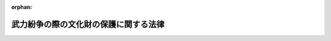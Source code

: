 .. _419AC0000000032_20250601_504AC0000000068:

:orphan:

======================================
武力紛争の際の文化財の保護に関する法律
======================================

.. raw:: html
    
    
    <main id="contentsLaw" class="active">
    <div id="innerDocument" class="active">
    
    
    
    
    <div style="margin-bottom: 12px;">
    <div id="lawTitleNo" style="font-size: 1.067rem; font-weight: bold;" class="_shokanBoxParent">平成十九年法律第三十二号<div class="_shokanBox"></div>
    <div class="_inyoBox" id="_inyo_"></div>
    </div>
    <div id="lawTitle" style="margin-left: 3rem; font-size: 1.5rem; font-weight: bold; line-height: 1.25em;" class="_shokanBoxParent">
    <span data-xpath="">武力紛争の際の文化財の保護に関する法律</span><div class="_shokanBox" id="_shokan_"><div class="_shokanBtnIcons"></div></div>
    <div class="_inyoBox" id="_inyo_"></div>
    </div>
    </div><section id="MainProvision" class="active MainProvision"><section id="" class="active Article"><div style="margin-left: 1em; font-weight: bold;" class="_div_ArticleCaption _shokanBoxParent">
    <span data-xpath="">（目的）</span><div class="_shokanBox" id="_shokan_"><div class="_shokanBtnIcons"></div></div>
    <div class="_inyoBox" id="_inyo_"></div>
    </div>
    <div style="margin-left: 1em; text-indent: -1em;" id="" class="_div_ArticleTitle _shokanBoxParent">
    <span style="font-weight: bold;">第一条</span>　<span data-xpath="">この法律は、武力紛争の際の文化財の保護に関する条約（附則第二項を除き、以下「条約」という。）、武力紛争の際の文化財の保護に関する議定書（以下「議定書」という。）及び千九百九十九年三月二十六日にハーグで作成された武力紛争の際の文化財の保護に関する千九百五十四年のハーグ条約の第二議定書（以下「第二議定書」という。）の適確な実施を確保するため、被占領地域流出文化財の輸入の規制等に関する措置を講じ、もって現在及び将来の世代にわたる人類の貴重な文化的資産である文化財の国際的な保護に資することを目的とする。</span><div class="_shokanBox" id="_shokan_"><div class="_shokanBtnIcons"></div></div>
    <div class="_inyoBox" id="_inyo_"></div>
    </div></section><section id="" class="active Article"><div style="margin-left: 1em; font-weight: bold;" class="_div_ArticleCaption _shokanBoxParent">
    <span data-xpath="">（定義）</span><div class="_shokanBox" id="_shokan_"><div class="_shokanBtnIcons"></div></div>
    <div class="_inyoBox" id="_inyo_"></div>
    </div>
    <div style="margin-left: 1em; text-indent: -1em;" id="" class="_div_ArticleTitle _shokanBoxParent">
    <span style="font-weight: bold;">第二条</span>　<span data-xpath="">この法律において、次の各号に掲げる用語の意義は、当該各号に定めるところによる。</span><div class="_shokanBox" id="_shokan_"><div class="_shokanBtnIcons"></div></div>
    <div class="_inyoBox" id="_inyo_"></div>
    </div>
    <div id="" style="margin-left: 2em; text-indent: -1em;" class="_div_ItemSentence _shokanBoxParent">
    <span style="font-weight: bold;">一</span>　<span data-xpath="">国内文化財</span>　<span data-xpath="">次に掲げるものをいう。</span><div class="_shokanBox" id="_shokan_"><div class="_shokanBtnIcons"></div></div>
    <div class="_inyoBox" id="_inyo_"></div>
    </div>
    <div style="margin-left: 3em; text-indent: -1em;" class="_div_Subitem1Sentence _shokanBoxParent">
    <span style="font-weight: bold;">イ</span>　<span data-xpath="">条約第一条（ａ）に掲げるもののうち、重要文化財（文化財保護法（昭和二十五年法律第二百十四号）第二十七条第一項に規定する重要文化財をいう。）、重要有形民俗文化財（同法第七十八条第一項に規定する重要有形民俗文化財をいう。）又は史跡名勝天然記念物（同法第百九条第一項に規定する史跡名勝天然記念物をいう。）であるもの</span><div class="_shokanBox" id="_shokan_"><div class="_shokanBtnIcons"></div></div>
    <div class="_inyoBox"></div>
    </div>
    <div style="margin-left: 3em; text-indent: -1em;" class="_div_Subitem1Sentence _shokanBoxParent">
    <span style="font-weight: bold;">ロ</span>　<span data-xpath="">特定文化財（次条第一項の規定により文部科学大臣が指定したものをいう。）</span><div class="_shokanBox" id="_shokan_"><div class="_shokanBtnIcons"></div></div>
    <div class="_inyoBox"></div>
    </div>
    <div id="" style="margin-left: 2em; text-indent: -1em;" class="_div_ItemSentence _shokanBoxParent">
    <span style="font-weight: bold;">二</span>　<span data-xpath="">議定書締約国文化財</span>　<span data-xpath="">条約第一条（ａ）、（ｂ）又は（ｃ）に掲げるもののうち、議定書の締約国である外国が議定書により保護の義務を負うものとして定めたものをいう。</span><div class="_shokanBox" id="_shokan_"><div class="_shokanBtnIcons"></div></div>
    <div class="_inyoBox" id="_inyo_"></div>
    </div>
    <div id="" style="margin-left: 2em; text-indent: -1em;" class="_div_ItemSentence _shokanBoxParent">
    <span style="font-weight: bold;">三</span>　<span data-xpath="">第二議定書締約国等文化財</span>　<span data-xpath="">条約第一条（ａ）、（ｂ）又は（ｃ）に掲げるもののうち、第二議定書の締約国又は第二議定書適用国（第二議定書第三条２の規定により第二議定書の規定を受諾し、かつ、適用する第二議定書の非締約国をいう。以下同じ。）である外国が第二議定書により保護の義務を負うものとして定めたものをいう。</span><div class="_shokanBox" id="_shokan_"><div class="_shokanBtnIcons"></div></div>
    <div class="_inyoBox" id="_inyo_"></div>
    </div>
    <div id="" style="margin-left: 2em; text-indent: -1em;" class="_div_ItemSentence _shokanBoxParent">
    <span style="font-weight: bold;">四</span>　<span data-xpath="">被占領地域流出文化財</span>　<span data-xpath="">議定書締約国文化財のうち、第四条第二項の規定により文部科学大臣が指定したものをいう。</span><div class="_shokanBox" id="_shokan_"><div class="_shokanBtnIcons"></div></div>
    <div class="_inyoBox" id="_inyo_"></div>
    </div>
    <div id="" style="margin-left: 2em; text-indent: -1em;" class="_div_ItemSentence _shokanBoxParent">
    <span style="font-weight: bold;">五</span>　<span data-xpath="">特別保護文化財</span>　<span data-xpath="">条約第一条（ａ）、（ｂ）又は（ｃ）に掲げるもののうち、条約第八条６の規定により登録されたものをいう。</span><div class="_shokanBox" id="_shokan_"><div class="_shokanBtnIcons"></div></div>
    <div class="_inyoBox" id="_inyo_"></div>
    </div>
    <div id="" style="margin-left: 2em; text-indent: -1em;" class="_div_ItemSentence _shokanBoxParent">
    <span style="font-weight: bold;">六</span>　<span data-xpath="">強化保護文化財</span>　<span data-xpath="">国内文化財又は第二議定書締約国等文化財のうち、一覧表（第二議定書第一条（ｈ）に規定する一覧表をいう。以下同じ。）に記載されたもの（第二議定書第二十四条１に規定する武力紛争の際の文化財の保護に関する委員会（次条第二項において「委員会」という。）が、第二議定書第十一条９の規定により暫定的な強化された保護を付与する旨の決定をしたものを含み、第二議定書第十四条１の規定により強化された保護を停止したものを除く。）をいう。</span><div class="_shokanBox" id="_shokan_"><div class="_shokanBtnIcons"></div></div>
    <div class="_inyoBox" id="_inyo_"></div>
    </div>
    <div id="" style="margin-left: 2em; text-indent: -1em;" class="_div_ItemSentence _shokanBoxParent">
    <span style="font-weight: bold;">七</span>　<span data-xpath="">特殊標章</span>　<span data-xpath="">条約第十六条１に規定する特殊標章をいう。</span><div class="_shokanBox" id="_shokan_"><div class="_shokanBtnIcons"></div></div>
    <div class="_inyoBox" id="_inyo_"></div>
    </div>
    <div id="" style="margin-left: 2em; text-indent: -1em;" class="_div_ItemSentence _shokanBoxParent">
    <span style="font-weight: bold;">八</span>　<span data-xpath="">身分証明書</span>　<span data-xpath="">武力紛争の際の文化財の保護に関する条約の施行規則（第六条第三項において「施行規則」という。）第二十一条２に規定する身分証明書をいう。</span><div class="_shokanBox" id="_shokan_"><div class="_shokanBtnIcons"></div></div>
    <div class="_inyoBox" id="_inyo_"></div>
    </div></section><section id="" class="active Article"><div style="margin-left: 1em; font-weight: bold;" class="_div_ArticleCaption _shokanBoxParent">
    <span data-xpath="">（特定文化財の指定等）</span><div class="_shokanBox" id="_shokan_"><div class="_shokanBtnIcons"></div></div>
    <div class="_inyoBox" id="_inyo_"></div>
    </div>
    <div style="margin-left: 1em; text-indent: -1em;" id="" class="_div_ArticleTitle _shokanBoxParent">
    <span style="font-weight: bold;">第三条</span>　<span data-xpath="">文部科学大臣は、条約第一条（ｂ）又は（ｃ）に掲げるもの（国内にあるものに限る。）のうち、文部科学省令で定める基準に該当するものを、文部科学省令で定めるところにより、特定文化財として指定するものとする。</span><div class="_shokanBox" id="_shokan_"><div class="_shokanBtnIcons"></div></div>
    <div class="_inyoBox" id="_inyo_"></div>
    </div>
    <div style="margin-left: 1em; text-indent: -1em;" class="_div_ParagraphSentence _shokanBoxParent">
    <span style="font-weight: bold;">２</span>　<span data-xpath="">政府は、第二議定書第十一条１の規定により国内文化財のうち強化された保護の付与が必要と認められるものを記載した表を委員会に提出し、同条２の規定により一覧表に記載することを要請するものとする。</span><div class="_shokanBox" id="_shokan_"><div class="_shokanBtnIcons"></div></div>
    <div class="_inyoBox" id="_inyo_"></div>
    </div>
    <div style="margin-left: 1em; text-indent: -1em;" class="_div_ParagraphSentence _shokanBoxParent">
    <span style="font-weight: bold;">３</span>　<span data-xpath="">文部科学大臣は、第一項の規定による指定をしたとき、前項の規定による要請が行われた国内文化財が一覧表に記載されたとき又は第二議定書第十一条９の規定により国内文化財について暫定的な強化された保護を付与する旨の決定がされたときは、その旨を官報に公示しなければならない。</span><div class="_shokanBox" id="_shokan_"><div class="_shokanBtnIcons"></div></div>
    <div class="_inyoBox" id="_inyo_"></div>
    </div></section><section id="" class="active Article"><div style="margin-left: 1em; font-weight: bold;" class="_div_ArticleCaption _shokanBoxParent">
    <span data-xpath="">（被占領地域流出文化財）</span><div class="_shokanBox" id="_shokan_"><div class="_shokanBtnIcons"></div></div>
    <div class="_inyoBox" id="_inyo_"></div>
    </div>
    <div style="margin-left: 1em; text-indent: -1em;" id="" class="_div_ArticleTitle _shokanBoxParent">
    <span style="font-weight: bold;">第四条</span>　<span data-xpath="">外務大臣は、議定書の締約国から次に掲げる議定書締約国文化財を管理すべき旨の要請を受けたときは、遅滞なく、その内容を文部科学大臣に通知するものとする。</span><div class="_shokanBox" id="_shokan_"><div class="_shokanBtnIcons"></div></div>
    <div class="_inyoBox" id="_inyo_"></div>
    </div>
    <div id="" style="margin-left: 2em; text-indent: -1em;" class="_div_ItemSentence _shokanBoxParent">
    <span style="font-weight: bold;">一</span>　<span data-xpath="">当該締約国が他の議定書の締約国の地域を占領している場合において、当該占領している地域から輸出された議定書締約国文化財</span><div class="_shokanBox" id="_shokan_"><div class="_shokanBtnIcons"></div></div>
    <div class="_inyoBox" id="_inyo_"></div>
    </div>
    <div id="" style="margin-left: 2em; text-indent: -1em;" class="_div_ItemSentence _shokanBoxParent">
    <span style="font-weight: bold;">二</span>　<span data-xpath="">当該締約国の地域が他の議定書の締約国に占領されている場合において、当該占領されている地域から輸出された議定書締約国文化財</span><div class="_shokanBox" id="_shokan_"><div class="_shokanBtnIcons"></div></div>
    <div class="_inyoBox" id="_inyo_"></div>
    </div>
    <div style="margin-left: 1em; text-indent: -1em;" class="_div_ParagraphSentence _shokanBoxParent">
    <span style="font-weight: bold;">２</span>　<span data-xpath="">文部科学大臣は、前項の規定により外務大臣から通知を受けたときは、当該通知に係る議定書締約国文化財を、文部科学省令で定めるところにより、被占領地域流出文化財として指定するものとする。</span><div class="_shokanBox" id="_shokan_"><div class="_shokanBtnIcons"></div></div>
    <div class="_inyoBox" id="_inyo_"></div>
    </div>
    <div style="margin-left: 1em; text-indent: -1em;" class="_div_ParagraphSentence _shokanBoxParent">
    <span style="font-weight: bold;">３</span>　<span data-xpath="">文部科学大臣は、前項の規定による指定をしようとするときは、経済産業大臣に協議しなければならない。</span><div class="_shokanBox" id="_shokan_"><div class="_shokanBtnIcons"></div></div>
    <div class="_inyoBox" id="_inyo_"></div>
    </div>
    <div style="margin-left: 1em; text-indent: -1em;" class="_div_ParagraphSentence _shokanBoxParent">
    <span style="font-weight: bold;">４</span>　<span data-xpath="">文部科学大臣は、第二項の規定による指定をしたときは、その旨を官報に公示しなければならない。</span><div class="_shokanBox" id="_shokan_"><div class="_shokanBtnIcons"></div></div>
    <div class="_inyoBox" id="_inyo_"></div>
    </div></section><section id="" class="active Article"><div style="margin-left: 1em; font-weight: bold;" class="_div_ArticleCaption _shokanBoxParent">
    <span data-xpath="">（輸入の承認）</span><div class="_shokanBox" id="_shokan_"><div class="_shokanBtnIcons"></div></div>
    <div class="_inyoBox" id="_inyo_"></div>
    </div>
    <div style="margin-left: 1em; text-indent: -1em;" id="" class="_div_ArticleTitle _shokanBoxParent">
    <span style="font-weight: bold;">第五条</span>　<span data-xpath="">被占領地域流出文化財を輸入しようとする者は、外国為替及び外国貿易法（昭和二十四年法律第二百二十八号）第五十二条の規定により、輸入の承認を受ける義務を課せられるものとする。</span><div class="_shokanBox" id="_shokan_"><div class="_shokanBtnIcons"></div></div>
    <div class="_inyoBox" id="_inyo_"></div>
    </div></section><section id="" class="active Article"><div style="margin-left: 1em; font-weight: bold;" class="_div_ArticleCaption _shokanBoxParent">
    <span data-xpath="">（特殊標章の使用等）</span><div class="_shokanBox" id="_shokan_"><div class="_shokanBtnIcons"></div></div>
    <div class="_inyoBox" id="_inyo_"></div>
    </div>
    <div style="margin-left: 1em; text-indent: -1em;" id="" class="_div_ArticleTitle _shokanBoxParent">
    <span style="font-weight: bold;">第六条</span>　<span data-xpath="">何人も、次項から第四項までに規定する場合を除くほか、武力攻撃事態（武力攻撃事態等及び存立危機事態における我が国の平和と独立並びに国及び国民の安全の確保に関する法律（平成十五年法律第七十九号）第二条第二号に規定する武力攻撃事態（条約の締約国又は条約適用国（条約第十八条３の規定により条約の規定を受諾し、かつ、適用する条約の非締約国をいう。）からの武力攻撃に係るものに限る。）をいう。以下同じ。）において、特殊標章（これに類似する標章を含む。第十一条において同じ。）を使用してはならない。</span><div class="_shokanBox" id="_shokan_"><div class="_shokanBtnIcons"></div></div>
    <div class="_inyoBox" id="_inyo_"></div>
    </div>
    <div style="margin-left: 1em; text-indent: -1em;" class="_div_ParagraphSentence _shokanBoxParent">
    <span style="font-weight: bold;">２</span>　<span data-xpath="">国内文化財を正当な権原に基づき管理する者は、武力攻撃事態において、当該国内文化財又は当該国内文化財の輸送（条約第十二条又は第十三条に定める条件に従って行われるものに限る。）のために使用する車両その他の輸送手段を識別させるため、文部科学省令で定めるところにより、特殊標章を使用することができる。</span><span data-xpath="">ただし、不動産である国内文化財を識別させるため特殊標章を使用しようとする場合（当該国内文化財を文部科学大臣が管理している場合を除く。）においては、文部科学大臣の許可（当該国内文化財を文部科学大臣以外の各省各庁の長（国有財産法（昭和二十三年法律第七十三号）第四条第二項に規定する各省各庁の長をいう。）が管理している場合にあっては、文部科学大臣の同意）を受けなければならない。</span><div class="_shokanBox" id="_shokan_"><div class="_shokanBtnIcons"></div></div>
    <div class="_inyoBox" id="_inyo_"></div>
    </div>
    <div style="margin-left: 1em; text-indent: -1em;" class="_div_ParagraphSentence _shokanBoxParent">
    <span style="font-weight: bold;">３</span>　<span data-xpath="">文部科学大臣は、国内文化財の保護に関する職務を行う国又は地方公共団体の職員、利益保護国の代表（施行規則第三条の規定により任命された者をいう。以下この項において同じ。）、文化財管理官（施行規則第四条１の規定により選定され、又は同条２の規定により任命された者をいう。以下この項において同じ。）、査察員（施行規則第七条１の規定により文化財管理官がその派遣先の国に対し推薦し、その承認を得て任命した者をいう。以下この項において同じ。）及び専門家（同条２の規定により利益保護国の代表、文化財管理官又は査察員がそれらの派遣先の国に対し推薦し、その承認を得て任命した者をいう。）に対し、武力攻撃事態において、これらの者を識別させるため、文部科学省令で定めるところにより、特殊標章を表示した腕章及び身分証明書を交付するものとする。</span><div class="_shokanBox" id="_shokan_"><div class="_shokanBtnIcons"></div></div>
    <div class="_inyoBox" id="_inyo_"></div>
    </div>
    <div style="margin-left: 1em; text-indent: -1em;" class="_div_ParagraphSentence _shokanBoxParent">
    <span style="font-weight: bold;">４</span>　<span data-xpath="">前項の規定により特殊標章を表示した腕章及び身分証明書の交付を受けた者は、その職務を行うに際し、当該腕章を着用し、かつ、当該身分証明書を携帯するものとする。</span><div class="_shokanBox" id="_shokan_"><div class="_shokanBtnIcons"></div></div>
    <div class="_inyoBox" id="_inyo_"></div>
    </div>
    <div style="margin-left: 1em; text-indent: -1em;" class="_div_ParagraphSentence _shokanBoxParent">
    <span style="font-weight: bold;">５</span>　<span data-xpath="">前三項に規定するもののほか、特殊標章の使用に関する手続その他必要な事項は、文部科学省令で定める。</span><div class="_shokanBox" id="_shokan_"><div class="_shokanBtnIcons"></div></div>
    <div class="_inyoBox" id="_inyo_"></div>
    </div></section><section id="" class="active Article"><div style="margin-left: 1em; font-weight: bold;" class="_div_ArticleCaption _shokanBoxParent">
    <span data-xpath="">（罰則）</span><div class="_shokanBox" id="_shokan_"><div class="_shokanBtnIcons"></div></div>
    <div class="_inyoBox" id="_inyo_"></div>
    </div>
    <div style="margin-left: 1em; text-indent: -1em;" id="" class="_div_ArticleTitle _shokanBoxParent">
    <span style="font-weight: bold;">第七条</span>　<span data-xpath="">次に掲げる事態（次項及び次条において「武力紛争事態」という。）において、正当な理由がないのに、その戦闘行為として、国内文化財又は第二議定書締約国等文化財（これらのうち特別保護文化財又は強化保護文化財であるものに限る。）を損壊した者（第二議定書の締約国又は第二議定書適用国の軍隊その他これに類する組織の構成員である者に限る。）は、七年以下の拘禁刑に処する。</span><div class="_shokanBox" id="_shokan_"><div class="_shokanBtnIcons"></div></div>
    <div class="_inyoBox" id="_inyo_"></div>
    </div>
    <div id="" style="margin-left: 2em; text-indent: -1em;" class="_div_ItemSentence _shokanBoxParent">
    <span style="font-weight: bold;">一</span>　<span data-xpath="">第二議定書の締約国間において生ずる武力紛争又は第二議定書の締約国と第二議定書適用国との間において生ずる武力紛争の事態</span><div class="_shokanBox" id="_shokan_"><div class="_shokanBtnIcons"></div></div>
    <div class="_inyoBox" id="_inyo_"></div>
    </div>
    <div id="" style="margin-left: 2em; text-indent: -1em;" class="_div_ItemSentence _shokanBoxParent">
    <span style="font-weight: bold;">二</span>　<span data-xpath="">第二議定書の締約国の領域が他の第二議定書の締約国に占領される事態、第二議定書の締約国の領域が第二議定書適用国に占領される事態又は第二議定書適用国の領域が第二議定書の締約国に占領される事態</span><div class="_shokanBox" id="_shokan_"><div class="_shokanBtnIcons"></div></div>
    <div class="_inyoBox" id="_inyo_"></div>
    </div>
    <div id="" style="margin-left: 2em; text-indent: -1em;" class="_div_ItemSentence _shokanBoxParent">
    <span style="font-weight: bold;">三</span>　<span data-xpath="">第二議定書第二十二条１に規定する武力紛争の事態</span><div class="_shokanBox" id="_shokan_"><div class="_shokanBtnIcons"></div></div>
    <div class="_inyoBox" id="_inyo_"></div>
    </div>
    <div style="margin-left: 1em; text-indent: -1em;" class="_div_ParagraphSentence _shokanBoxParent">
    <span style="font-weight: bold;">２</span>　<span data-xpath="">武力紛争事態において、正当な理由がないのに、その戦闘行為として、国内文化財又は第二議定書締約国等文化財（これらのうち特別保護文化財又は強化保護文化財であるものを除く。）を損壊した者（第二議定書の締約国又は第二議定書適用国の軍隊その他これに類する組織の構成員である者に限る。）は、五年以下の拘禁刑に処する。</span><div class="_shokanBox" id="_shokan_"><div class="_shokanBtnIcons"></div></div>
    <div class="_inyoBox" id="_inyo_"></div>
    </div>
    <div style="margin-left: 1em; text-indent: -1em;" class="_div_ParagraphSentence _shokanBoxParent">
    <span style="font-weight: bold;">３</span>　<span data-xpath="">前二項の罪の未遂は、罰する。</span><div class="_shokanBox" id="_shokan_"><div class="_shokanBtnIcons"></div></div>
    <div class="_inyoBox" id="_inyo_"></div>
    </div>
    <div style="margin-left: 1em; text-indent: -1em;" class="_div_ParagraphSentence _shokanBoxParent">
    <span style="font-weight: bold;">４</span>　<span data-xpath="">第一項及び第二項の規定は、これらの規定の罪に当たる行為が国際人道法の重大な違反行為の処罰に関する法律（平成十六年法律第百十五号）第三条の罪に触れるときは、適用しない。</span><div class="_shokanBox" id="_shokan_"><div class="_shokanBtnIcons"></div></div>
    <div class="_inyoBox" id="_inyo_"></div>
    </div></section><section id="" class="active Article"><div style="margin-left: 1em; text-indent: -1em;" id="" class="_div_ArticleTitle _shokanBoxParent">
    <span style="font-weight: bold;">第八条</span>　<span data-xpath="">武力紛争事態において、正当な理由がないのに、強化保護文化財又はその周囲を戦闘行為又は戦闘行為を支援するための活動の用に供し、もって当該強化保護文化財について、当該武力紛争の相手方の戦闘行為による損壊の危険を生じさせた者（第二議定書の締約国又は第二議定書適用国の軍隊その他これに類する組織の構成員である者に限る。）は、三年以下の拘禁刑に処する。</span><div class="_shokanBox" id="_shokan_"><div class="_shokanBtnIcons"></div></div>
    <div class="_inyoBox" id="_inyo_"></div>
    </div></section><section id="" class="active Article"><div style="margin-left: 1em; text-indent: -1em;" id="" class="_div_ArticleTitle _shokanBoxParent">
    <span style="font-weight: bold;">第九条</span>　<span data-xpath="">第四条第四項の規定により公示された被占領地域流出文化財であって本邦に輸入されたものを損壊し、又は廃棄した者は、五年以下の拘禁刑又は三十万円以下の罰金に処する。</span><div class="_shokanBox" id="_shokan_"><div class="_shokanBtnIcons"></div></div>
    <div class="_inyoBox" id="_inyo_"></div>
    </div>
    <div style="margin-left: 1em; text-indent: -1em;" class="_div_ParagraphSentence _shokanBoxParent">
    <span style="font-weight: bold;">２</span>　<span data-xpath="">前項に規定する者が当該被占領地域流出文化財の所有者であるときは、二年以下の拘禁刑又は二十万円以下の罰金若しくは科料に処する。</span><div class="_shokanBox" id="_shokan_"><div class="_shokanBtnIcons"></div></div>
    <div class="_inyoBox" id="_inyo_"></div>
    </div></section><section id="" class="active Article"><div style="margin-left: 1em; text-indent: -1em;" id="" class="_div_ArticleTitle _shokanBoxParent">
    <span style="font-weight: bold;">第十条</span>　<span data-xpath="">第四条第四項の規定により公示された被占領地域流出文化財であって本邦に輸入されたものを譲り渡し、又は譲り受けた者は、一年以下の拘禁刑又は百万円以下の罰金に処する。</span><span data-xpath="">ただし、同条第一項に規定する要請をした議定書の締約国又は当該締約国が指定する者に譲り渡すときは、この限りでない。</span><div class="_shokanBox" id="_shokan_"><div class="_shokanBtnIcons"></div></div>
    <div class="_inyoBox" id="_inyo_"></div>
    </div></section><section id="" class="active Article"><div style="margin-left: 1em; text-indent: -1em;" id="" class="_div_ArticleTitle _shokanBoxParent">
    <span style="font-weight: bold;">第十一条</span>　<span data-xpath="">第六条第一項の規定に違反して特殊標章を使用した者は、六月以下の拘禁刑又は三十万円以下の罰金に処する。</span><div class="_shokanBox" id="_shokan_"><div class="_shokanBtnIcons"></div></div>
    <div class="_inyoBox" id="_inyo_"></div>
    </div></section><section id="" class="active Article"><div style="margin-left: 1em; text-indent: -1em;" id="" class="_div_ArticleTitle _shokanBoxParent">
    <span style="font-weight: bold;">第十二条</span>　<span data-xpath="">第七条第一項から第三項まで及び第八条の罪は、刑法（明治四十年法律第四十五号）第四条の二の例に従う。</span><div class="_shokanBox" id="_shokan_"><div class="_shokanBtnIcons"></div></div>
    <div class="_inyoBox" id="_inyo_"></div>
    </div></section></section><section id="" class="active SupplProvision"><div class="_div_SupplProvisionLabel SupplProvisionLabel _shokanBoxParent" style="margin-bottom: 10px; margin-left: 3em; font-weight: bold;">
    <span data-xpath="">附　則</span><div class="_shokanBox" id="_shokan_"><div class="_shokanBtnIcons"></div></div>
    <div class="_inyoBox" id="_inyo_"></div>
    </div>
    <section class="active Paragraph"><div id="" style="margin-left: 1em; font-weight: bold;" class="_div_ParagraphCaption _shokanBoxParent">
    <span data-xpath="">（施行期日）</span><div class="_shokanBox"></div>
    <div class="_inyoBox"></div>
    </div>
    <div style="margin-left: 1em; text-indent: -1em;" class="_div_ParagraphSentence _shokanBoxParent">
    <span style="font-weight: bold;">１</span>　<span data-xpath="">この法律は、条約、議定書及び第二議定書が日本国について効力を生ずる日から施行する。</span><div class="_shokanBox" id="_shokan_"><div class="_shokanBtnIcons"></div></div>
    <div class="_inyoBox" id="_inyo_"></div>
    </div></section><section class="active Paragraph"><div id="" style="margin-left: 1em; font-weight: bold;" class="_div_ParagraphCaption _shokanBoxParent">
    <span data-xpath="">（経過措置）</span><div class="_shokanBox"></div>
    <div class="_inyoBox"></div>
    </div>
    <div style="margin-left: 1em; text-indent: -1em;" class="_div_ParagraphSentence _shokanBoxParent">
    <span style="font-weight: bold;">２</span>　<span data-xpath="">第十二条の規定は、この法律の施行の日以後に日本国について効力を生ずる条約により日本国外において犯したときであっても罰すべきものとされる罪に限り適用する。</span><div class="_shokanBox" id="_shokan_"><div class="_shokanBtnIcons"></div></div>
    <div class="_inyoBox" id="_inyo_"></div>
    </div></section></section><section id="" class="active SupplProvision"><div class="_div_SupplProvisionLabel SupplProvisionLabel _shokanBoxParent" style="margin-bottom: 10px; margin-left: 3em; font-weight: bold;">
    <span data-xpath="">附　則</span>　（平成二七年九月三〇日法律第七六号）　抄<div class="_shokanBox" id="_shokan_"><div class="_shokanBtnIcons"></div></div>
    <div class="_inyoBox" id="_inyo_"></div>
    </div>
    <section id="" class="active Article"><div style="margin-left: 1em; font-weight: bold;" class="_div_ArticleCaption _shokanBoxParent">
    <span data-xpath="">（施行期日）</span><div class="_shokanBox" id="_shokan_"><div class="_shokanBtnIcons"></div></div>
    <div class="_inyoBox" id="_inyo_"></div>
    </div>
    <div style="margin-left: 1em; text-indent: -1em;" id="" class="_div_ArticleTitle _shokanBoxParent">
    <span style="font-weight: bold;">第一条</span>　<span data-xpath="">この法律は、公布の日から起算して六月を超えない範囲内において政令で定める日から施行する。</span><div class="_shokanBox" id="_shokan_"><div class="_shokanBtnIcons"></div></div>
    <div class="_inyoBox" id="_inyo_"></div>
    </div></section></section><section id="" class="active SupplProvision"><div class="_div_SupplProvisionLabel SupplProvisionLabel _shokanBoxParent" style="margin-bottom: 10px; margin-left: 3em; font-weight: bold;">
    <span data-xpath="">附　則</span>　（令和四年六月一七日法律第六八号）　抄<div class="_shokanBox" id="_shokan_"><div class="_shokanBtnIcons"></div></div>
    <div class="_inyoBox" id="_inyo_"></div>
    </div>
    <section class="active Paragraph"><div id="" style="margin-left: 1em; font-weight: bold;" class="_div_ParagraphCaption _shokanBoxParent">
    <span data-xpath="">（施行期日）</span><div class="_shokanBox"></div>
    <div class="_inyoBox"></div>
    </div>
    <div style="margin-left: 1em; text-indent: -1em;" class="_div_ParagraphSentence _shokanBoxParent">
    <span style="font-weight: bold;">１</span>　<span data-xpath="">この法律は、刑法等一部改正法施行日から施行する。</span><span data-xpath="">ただし、次の各号に掲げる規定は、当該各号に定める日から施行する。</span><div class="_shokanBox" id="_shokan_"><div class="_shokanBtnIcons"></div></div>
    <div class="_inyoBox" id="_inyo_"></div>
    </div>
    <div id="" style="margin-left: 2em; text-indent: -1em;" class="_div_ItemSentence _shokanBoxParent">
    <span style="font-weight: bold;">一</span>　<span data-xpath="">第五百九条の規定</span>　<span data-xpath="">公布の日</span><div class="_shokanBox" id="_shokan_"><div class="_shokanBtnIcons"></div></div>
    <div class="_inyoBox" id="_inyo_"></div>
    </div></section></section>
    
    
    
    
    
    </div>
    </main>
    
    
